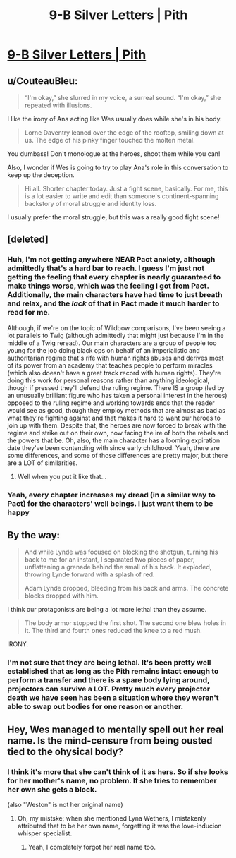 #+TITLE: 9-B Silver Letters | Pith

* [[https://pithserial.com/2020/08/31/9-b-silver-letters/][9-B Silver Letters | Pith]]
:PROPERTIES:
:Author: Sgt_who
:Score: 37
:DateUnix: 1599053622.0
:DateShort: 2020-Sep-02
:END:

** u/CouteauBleu:
#+begin_quote
  “I'm okay,” she slurred in my voice, a surreal sound.  “I'm okay,” she repeated with illusions.
#+end_quote

I like the irony of Ana acting like Wes usually does while she's in his body.

#+begin_quote
  Lorne Daventry leaned over the edge of the rooftop, smiling down at us.  The edge of his pinky finger touched the molten metal.
#+end_quote

You dumbass! Don't monologue at the heroes, shoot them while you can!

Also, I wonder if Wes is going to try to play Ana's role in this conversation to keep up the deception.

#+begin_quote
  Hi all. Shorter chapter today. Just a fight scene, basically. For me, this is a lot easier to write and edit than someone's continent-spanning backstory of moral struggle and identity loss.
#+end_quote

I usually prefer the moral struggle, but this was a really good fight scene!
:PROPERTIES:
:Author: CouteauBleu
:Score: 5
:DateUnix: 1599166709.0
:DateShort: 2020-Sep-04
:END:


** [deleted]
:PROPERTIES:
:Score: 4
:DateUnix: 1599054974.0
:DateShort: 2020-Sep-02
:END:

*** Huh, I'm not getting anywhere NEAR Pact anxiety, although admittedly that's a hard bar to reach. I guess I'm just not getting the feeling that every chapter is nearly guaranteed to make things worse, which was the feeling I got from Pact. Additionally, the main characters have had time to just breath and relax, and the /lack/ of that in Pact made it much harder to read for me.

Although, if we're on the topic of Wildbow comparisons, I've been seeing a lot parallels to Twig (although admittedly that might just because I'm in the middle of a Twig reread). Our main characters are a group of people too young for the job doing black ops on behalf of an imperialistic and authoritarian regime that's rife with human rights abuses and derives most of its power from an academy that teaches people to perform miracles (which also doesn't have a great track record with human rights). They're doing this work for personal reasons rather than anything ideological, though if pressed they'll defend the ruling regime. There IS a group (led by an unusually brilliant figure who has taken a personal interest in the heroes) opposed to the ruling regime and working towards ends that the reader would see as good, though they employ methods that are almost as bad as what they're fighting against and that makes it hard to want our heroes to join up with them. Despite that, the heroes are now forced to break with the regime and strike out on their own, now facing the ire of both the rebels and the powers that be. Oh, also, the main character has a looming expiration date they've been contending with since early childhood. Yeah, there are some differences, and some of those differences are pretty major, but there are a LOT of similarities.
:PROPERTIES:
:Author: Don_Alverzo
:Score: 9
:DateUnix: 1599060503.0
:DateShort: 2020-Sep-02
:END:

**** Well when you put it like that...
:PROPERTIES:
:Author: TrebarTilonai
:Score: 2
:DateUnix: 1599261119.0
:DateShort: 2020-Sep-05
:END:


*** Yeah, every chapter increases my dread (in a similar way to Pact) for the characters' well beings. I just want them to be happy
:PROPERTIES:
:Author: Sgt_who
:Score: 3
:DateUnix: 1599055529.0
:DateShort: 2020-Sep-02
:END:


** By the way:

#+begin_quote
  And while Lynde was focused on blocking the shotgun, turning his back to me for an instant, I separated two pieces of paper, unflattening a grenade behind the small of his back.  It exploded, throwing Lynde forward with a splash of red.

  Adam Lynde dropped, bleeding from his back and arms.  The concrete blocks dropped with him.
#+end_quote

I think our protagonists are being a lot more lethal than they assume.

#+begin_quote
  The body armor stopped the first shot.  The second one blew holes in it.  The third and fourth ones reduced the knee to a red mush.
#+end_quote

IRONY.
:PROPERTIES:
:Author: CouteauBleu
:Score: 5
:DateUnix: 1599202769.0
:DateShort: 2020-Sep-04
:END:

*** I'm not sure that they are being lethal. It's been pretty well established that as long as the Pith remains intact enough to perform a transfer and there is a spare body lying around, projectors can survive a LOT. Pretty much every projector death we have seen has been a situation where they weren't able to swap out bodies for one reason or another.
:PROPERTIES:
:Author: TrebarTilonai
:Score: 6
:DateUnix: 1599261304.0
:DateShort: 2020-Sep-05
:END:


** Hey, Wes managed to mentally spell out her real name. Is the mind-censure from being ousted tied to the ohysical body?
:PROPERTIES:
:Author: Mr-Mister
:Score: 3
:DateUnix: 1599168066.0
:DateShort: 2020-Sep-04
:END:

*** I think it's more that she can't think of it as hers. So if she looks for her mother's name, no problem. If she tries to remember her own she gets a block.

(also "Weston" is not her original name)
:PROPERTIES:
:Author: CouteauBleu
:Score: 6
:DateUnix: 1599169595.0
:DateShort: 2020-Sep-04
:END:

**** Oh, my mistske; when she mentioned Lyna Wethers, I mistakenly attributed that to be her own name, forgetting it was the love-inducion whisper specialist.
:PROPERTIES:
:Author: Mr-Mister
:Score: 4
:DateUnix: 1599201674.0
:DateShort: 2020-Sep-04
:END:

***** Yeah, I completely forgot her real name too.
:PROPERTIES:
:Author: CouteauBleu
:Score: 2
:DateUnix: 1599201782.0
:DateShort: 2020-Sep-04
:END:
